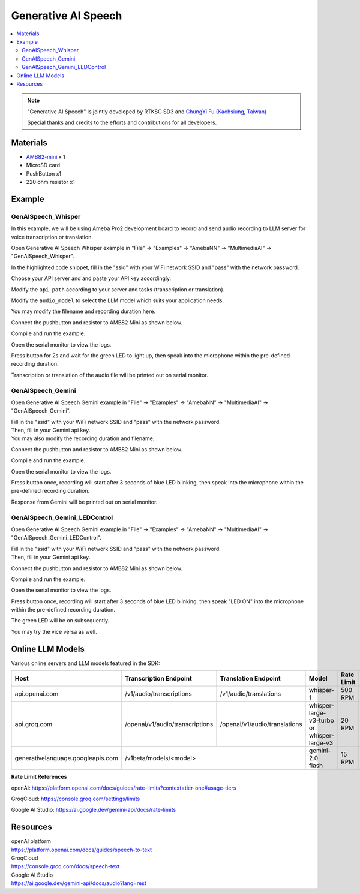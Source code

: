 Generative AI Speech
====================

.. contents::
  :local:
  :depth: 2

.. note ::
   |image_3rd_party| "Generative AI Speech" is jointly developed by RTKSG SD3 and `ChungYi Fu (Kaohsiung, Taiwan) <https://github.com/fustyles>`_

   |image_ameba_iot| Special thanks and credits to the efforts and contributions for all developers.

Materials
---------

- `AMB82-mini <https://www.amebaiot.com/en/where-to-buy-link/#buy_amb82_mini>`_ x 1

- MicroSD card

- PushButton x1

- 220 ohm resistor x1

Example 
-------

GenAISpeech_Whisper
~~~~~~~~~~~~~~~~~~~

In this example, we will be using Ameba Pro2 development board to record and send audio recording to LLM server for voice transcription or translation.

Open Generative AI Speech Whisper example in "File" -> "Examples" -> "AmebaNN" -> "MultimediaAI" -> "GenAISpeech_Whisper".

|image01|

In the highlighted code snippet, fill in the "ssid" with your WiFi network SSID and "pass" with the network password.

|image02|

Choose your API server and and paste your API key accordingly.

Modify the ``api_path`` according to your server and tasks (transcription or translation).

Modify the ``audio_model`` to select the LLM model which suits your application needs.

|image03|

You may modify the filename and recording duration here.

|image04|

Connect the pushbutton and resistor to AMB82 Mini as shown below.

|image05|

Compile and run the example.

Open the serial monitor to view the logs.

Press button for 2s and wait for the green LED to light up, then speak into the microphone within the pre-defined recording duration.

Transcription or translation of the audio file will be printed out on serial monitor.

GenAISpeech_Gemini
~~~~~~~~~~~~~~~~~~

Open Generative AI Speech Gemini example in "File" -> "Examples" -> "AmebaNN" -> "MultimediaAI" -> "GenAISpeech_Gemini".

|image06|

| Fill in the "ssid" with your WiFi network SSID and "pass" with the network password.
| Then, fill in your Gemini api key.
| You may also modify the recording duration and filename.

|image07|

Connect the pushbutton and resistor to AMB82 Mini as shown below.

|image05|

Compile and run the example.

Open the serial monitor to view the logs.

Press button once, recording will start after 3 seconds of blue LED blinking, then speak into the microphone within the pre-defined recording duration.

Response from Gemini will be printed out on serial monitor.

GenAISpeech_Gemini_LEDControl
~~~~~~~~~~~~~~~~~~~~~~~~~~~~~

Open Generative AI Speech Gemini example in "File" -> "Examples" -> "AmebaNN" -> "MultimediaAI" -> "GenAISpeech_Gemini_LEDControl".

|image08|

| Fill in the "ssid" with your WiFi network SSID and "pass" with the network password.
| Then, fill in your Gemini api key.

|image09|

Connect the pushbutton and resistor to AMB82 Mini as shown below.

|image05|

Compile and run the example.

Open the serial monitor to view the logs.

Press button once, recording will start after 3 seconds of blue LED blinking, then speak "LED ON" into the microphone within the pre-defined recording duration.

The green LED will be on subsequently.

You may try the vice versa as well.


Online LLM Models
-----------------
Various online servers and LLM models featured in the SDK:

+------------------------------------+----------------------------------+----------------------------------+-----------------------------------------------+-----------------------------+---------------------------------+
| **Host**                           | **Transcription Endpoint**       | **Translation Endpoint**         | **Model**                                     | **Rate Limit**              | **Pricing**                     |
+====================================+==================================+==================================+===============================================+=============================+=================================+
| api.openai.com                     |  /v1/audio/transcriptions        |  /v1/audio/translations          | whisper-1                                     | 500 RPM                     | Chargeable (Tier 1)             |
+------------------------------------+----------------------------------+----------------------------------+-----------------------------------------------+-----------------------------+---------------------------------+
| api.groq.com                       |  /openai/v1/audio/transcriptions |  /openai/v1/audio/translations   | whisper-large-v3-turbo or whisper-large-v3    | 20 RPM                      | Free of charge                  |
+------------------------------------+----------------------------------+----------------------------------+-----------------------------------------------+-----------------------------+---------------------------------+
| generativelanguage.googleapis.com  |  /v1beta/models/<model>                                             | gemini-2.0-flash                              | 15 RPM                      | Free of charge                  |
+------------------------------------+----------------------------------+----------------------------------+-----------------------------------------------+-----------------------------+---------------------------------+

**Rate Limit References**

openAI: https://platform.openai.com/docs/guides/rate-limits?context=tier-one#usage-tiers

GroqCloud: https://console.groq.com/settings/limits

Google AI Studio: https://ai.google.dev/gemini-api/docs/rate-limits

Resources
---------

| openAI platform 
| https://platform.openai.com/docs/guides/speech-to-text

| GroqCloud 
| https://console.groq.com/docs/speech-text

| Google AI Studio
| https://ai.google.dev/gemini-api/docs/audio?lang=rest

.. |image01| image:: ../../../../_static/amebapro2/Example_Guides/Neural_Network/Neural_Network_-_Generative_AI_Speech/image01.png
   :width:  909 px
   :height:  961 px
   :scale: 80%

.. |image02| image:: ../../../../_static/amebapro2/Example_Guides/Neural_Network/Neural_Network_-_Generative_AI_Speech/image02.png
   :width:  978 px
   :height:  768 px
   :scale: 80%

.. |image03| image:: ../../../../_static/amebapro2/Example_Guides/Neural_Network/Neural_Network_-_Generative_AI_Speech/image03.png
   :width:  956 px
   :height:  758 px
   :scale: 80%

.. |image04| image:: ../../../../_static/amebapro2/Example_Guides/Neural_Network/Neural_Network_-_Generative_AI_Speech/image04.png
   :width:  960 px
   :height:  321 px
   :scale: 80%

.. |image05| image:: ../../../../_static/amebapro2/Example_Guides/Neural_Network/Neural_Network_-_Generative_AI_Speech/image05.png
   :width:  988 px
   :height:  802 px
   :scale: 80%

.. |image06| image:: ../../../../_static/amebapro2/Example_Guides/Neural_Network/Neural_Network_-_Generative_AI_Speech/image06.png
   :width:  912 px
   :height:  960 px
   :scale: 80%

.. |image07| image:: ../../../../_static/amebapro2/Example_Guides/Neural_Network/Neural_Network_-_Generative_AI_Speech/image07.png
   :width:  755 px
   :height:  169 px

.. |image08| image:: ../../../../_static/amebapro2/Example_Guides/Neural_Network/Neural_Network_-_Generative_AI_Speech/image08.png
   :width:  908 px
   :height:  897 px
   :scale: 80%

.. |image09| image:: ../../../../_static/amebapro2/Example_Guides/Neural_Network/Neural_Network_-_Generative_AI_Speech/image09.png
   :width:  813 px
   :height:  152 px

.. |image_ameba_iot| image:: ../../../../_static/ameba_iot_logo.png
   :scale: 40%

.. |image_3rd_party| image:: ../../../../_static/3rd_party_logo.png
   :scale: 10%